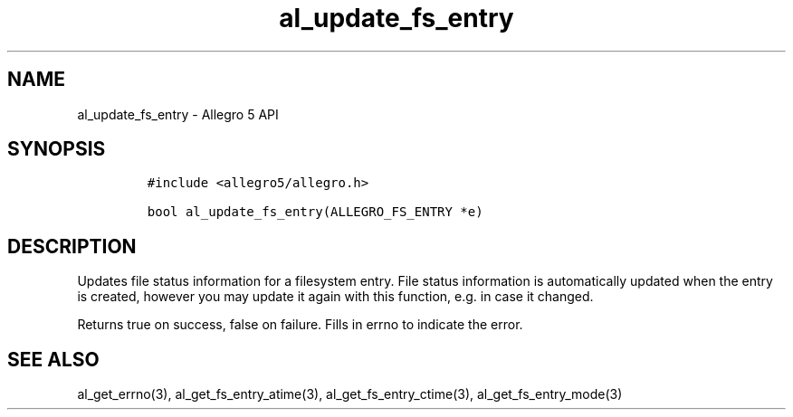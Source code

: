 .\" Automatically generated by Pandoc 2.11.4
.\"
.TH "al_update_fs_entry" "3" "" "Allegro reference manual" ""
.hy
.SH NAME
.PP
al_update_fs_entry - Allegro 5 API
.SH SYNOPSIS
.IP
.nf
\f[C]
#include <allegro5/allegro.h>

bool al_update_fs_entry(ALLEGRO_FS_ENTRY *e)
\f[R]
.fi
.SH DESCRIPTION
.PP
Updates file status information for a filesystem entry.
File status information is automatically updated when the entry is
created, however you may update it again with this function, e.g.\ in
case it changed.
.PP
Returns true on success, false on failure.
Fills in errno to indicate the error.
.SH SEE ALSO
.PP
al_get_errno(3), al_get_fs_entry_atime(3), al_get_fs_entry_ctime(3),
al_get_fs_entry_mode(3)
